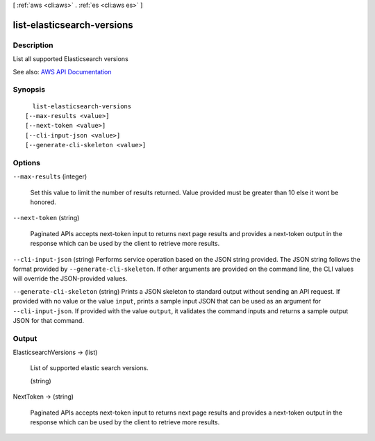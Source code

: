 [ :ref:`aws <cli:aws>` . :ref:`es <cli:aws es>` ]

.. _cli:aws es list-elasticsearch-versions:


***************************
list-elasticsearch-versions
***************************



===========
Description
===========



List all supported Elasticsearch versions



See also: `AWS API Documentation <https://docs.aws.amazon.com/goto/WebAPI/es-2015-01-01/ListElasticsearchVersions>`_


========
Synopsis
========

::

    list-elasticsearch-versions
  [--max-results <value>]
  [--next-token <value>]
  [--cli-input-json <value>]
  [--generate-cli-skeleton <value>]




=======
Options
=======

``--max-results`` (integer)


  Set this value to limit the number of results returned. Value provided must be greater than 10 else it wont be honored. 

  

``--next-token`` (string)


  Paginated APIs accepts next-token input to returns next page results and provides a next-token output in the response which can be used by the client to retrieve more results. 

  

``--cli-input-json`` (string)
Performs service operation based on the JSON string provided. The JSON string follows the format provided by ``--generate-cli-skeleton``. If other arguments are provided on the command line, the CLI values will override the JSON-provided values.

``--generate-cli-skeleton`` (string)
Prints a JSON skeleton to standard output without sending an API request. If provided with no value or the value ``input``, prints a sample input JSON that can be used as an argument for ``--cli-input-json``. If provided with the value ``output``, it validates the command inputs and returns a sample output JSON for that command.



======
Output
======

ElasticsearchVersions -> (list)

  

  List of supported elastic search versions. 

  

  (string)

    

    

  

NextToken -> (string)

  

  Paginated APIs accepts next-token input to returns next page results and provides a next-token output in the response which can be used by the client to retrieve more results. 

  

  

